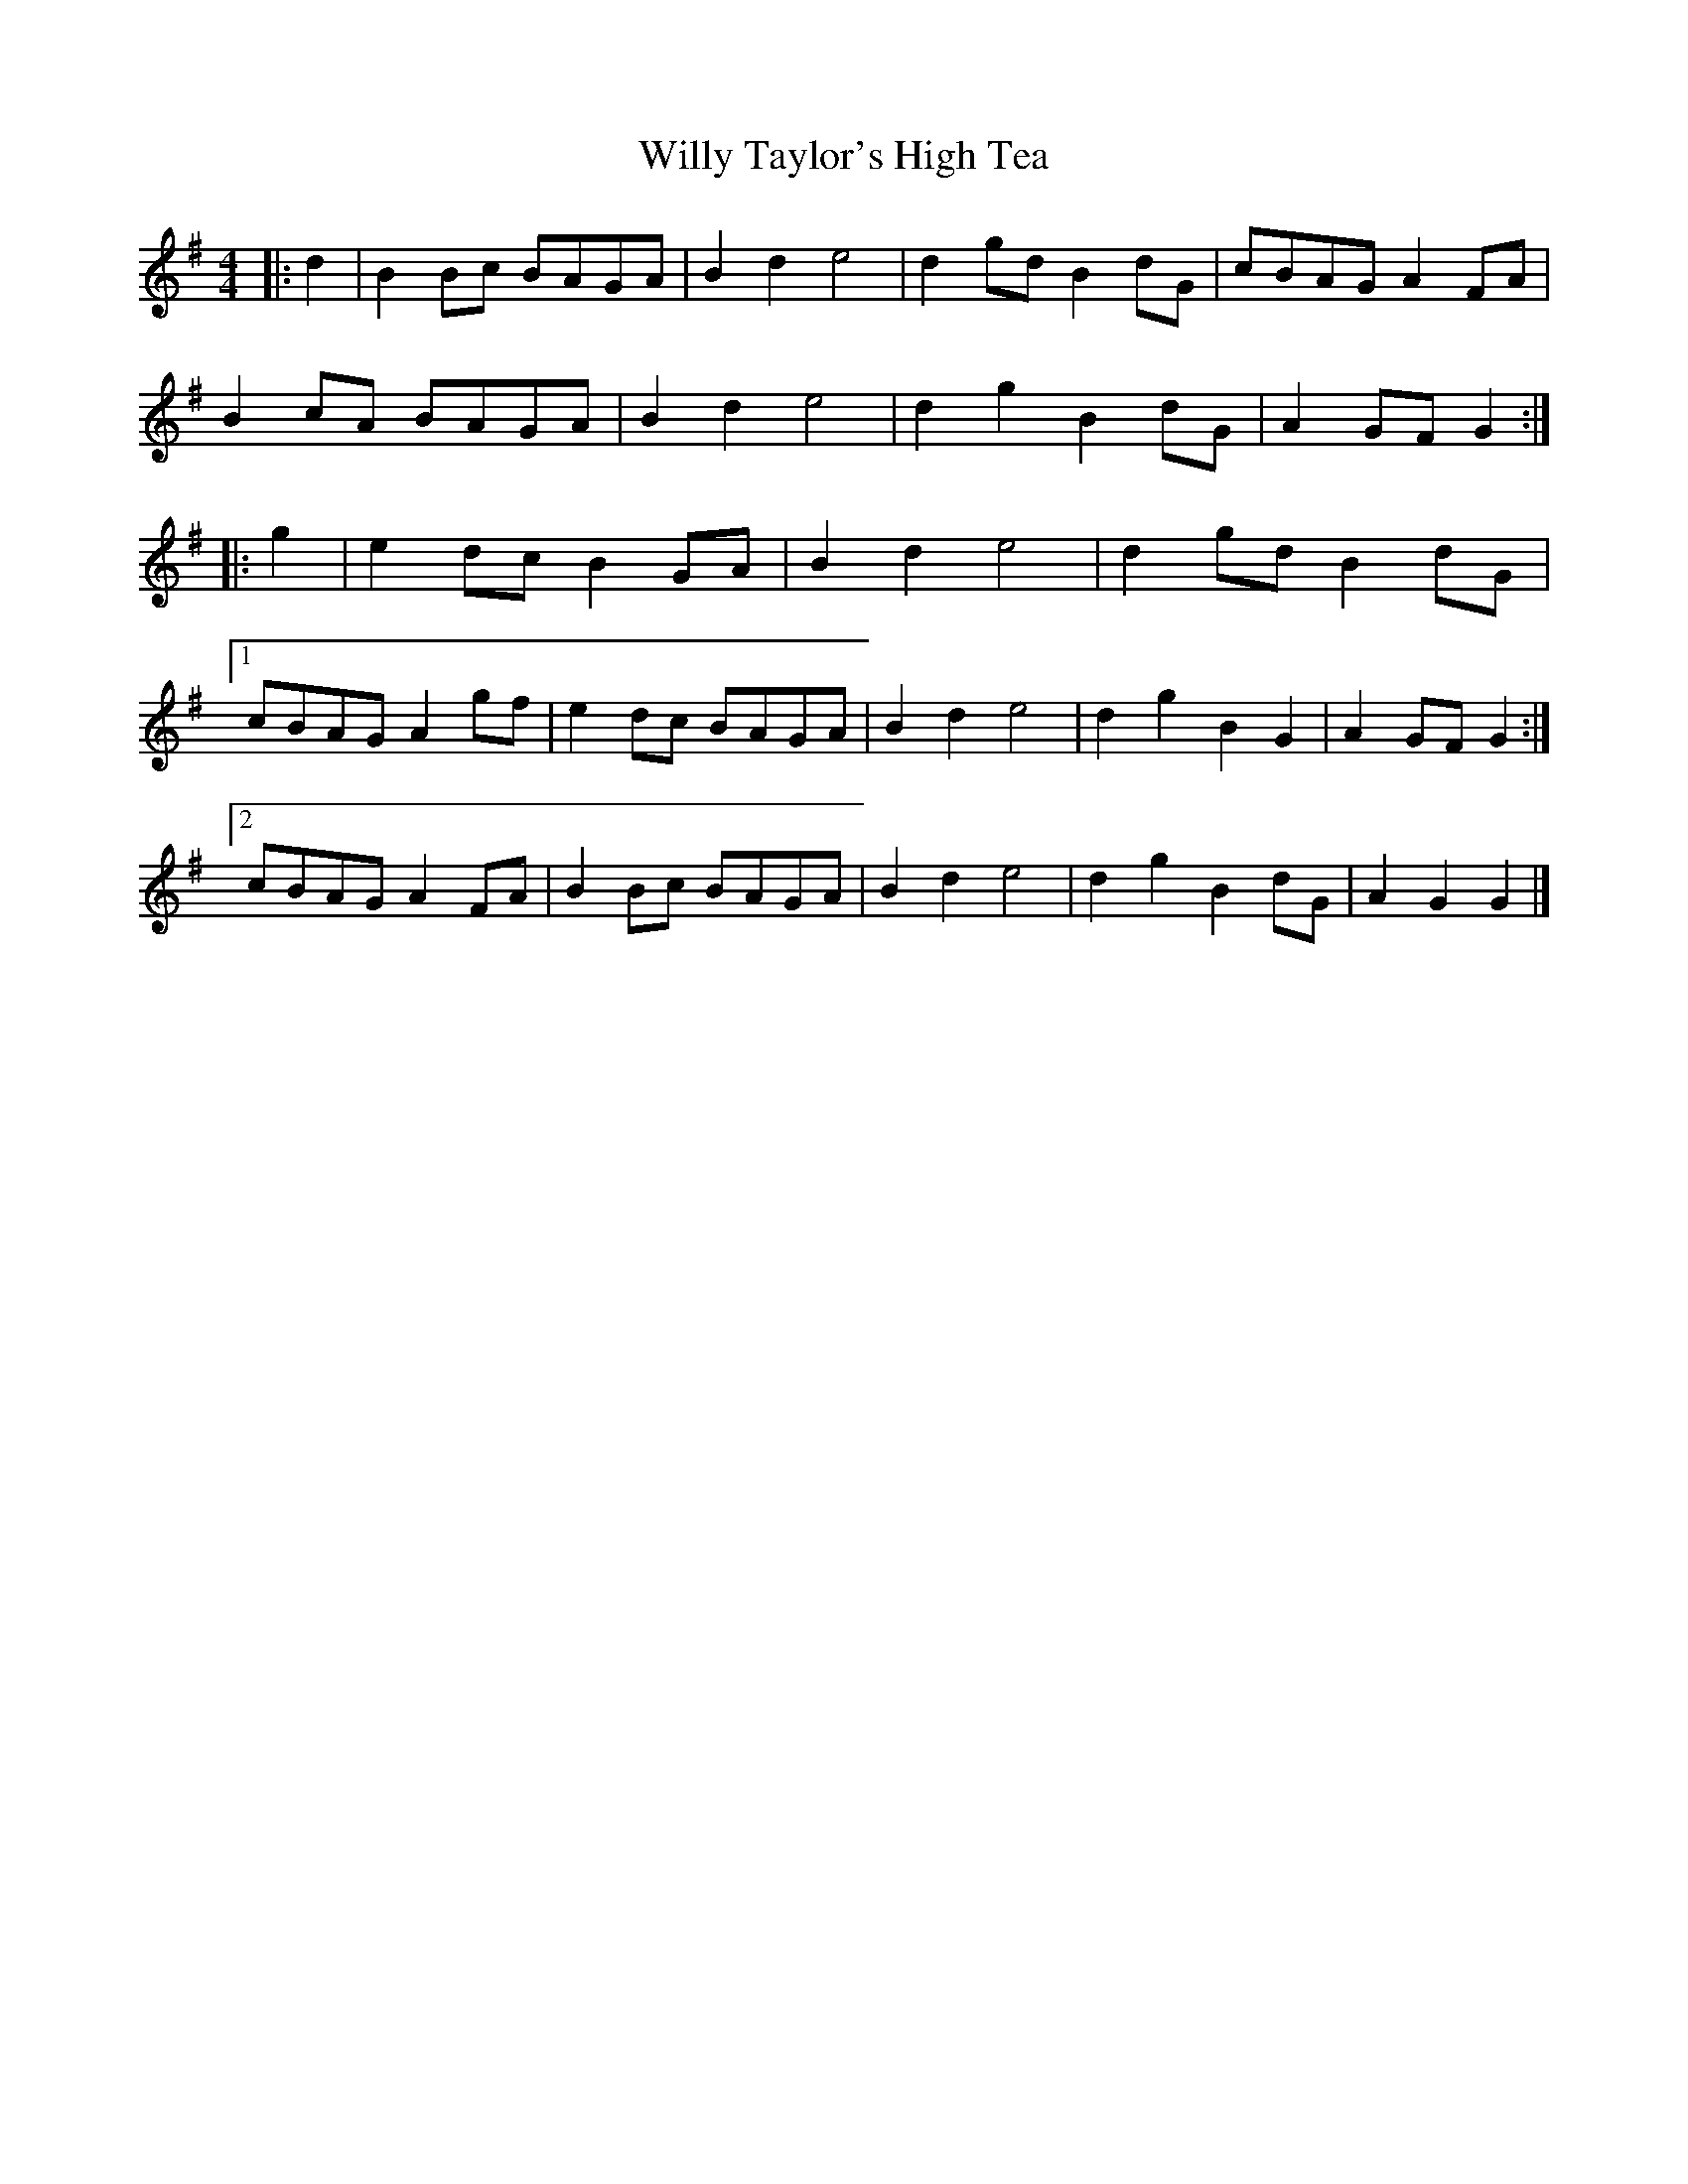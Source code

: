 X: 5
T: Willy Taylor's High Tea
Z: ceolachan
S: https://thesession.org/tunes/7577#setting19025
R: barndance
M: 4/4
L: 1/8
K: Gmaj
|: d2 |B2 Bc BAGA | B2 d2 e4 | d2 gd B2 dG | cBAG A2 FA |
B2 cA BAGA | B2 d2 e4 | d2 g2 B2 dG | A2 GF G2 :|
|: g2 |e2 dc B2 GA | B2 d2 e4 | d2 gd B2 dG |
[1 cBAG A2 gf | e2 dc BAGA | B2 d2 e4 | d2 g2 B2 G2 | A2 GF G2 :|
[2 cBAG A2 FA | B2 Bc BAGA | B2 d2 e4 | d2 g2 B2 dG | A2 G2 G2 |]
